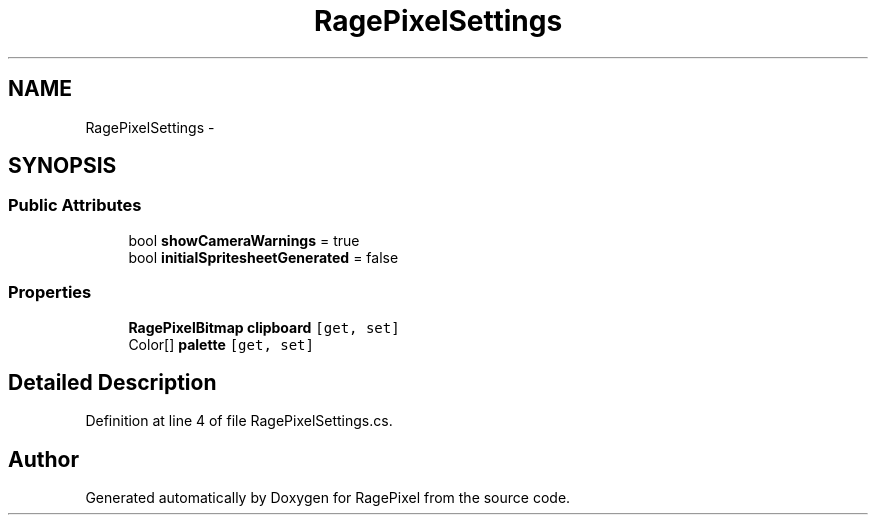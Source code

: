.TH "RagePixelSettings" 3 "Tue May 8 2012" "RagePixel" \" -*- nroff -*-
.ad l
.nh
.SH NAME
RagePixelSettings \- 
.SH SYNOPSIS
.br
.PP
.SS "Public Attributes"

.in +1c
.ti -1c
.RI "bool \fBshowCameraWarnings\fP = true"
.br
.ti -1c
.RI "bool \fBinitialSpritesheetGenerated\fP = false"
.br
.in -1c
.SS "Properties"

.in +1c
.ti -1c
.RI "\fBRagePixelBitmap\fP \fBclipboard\fP\fC [get, set]\fP"
.br
.ti -1c
.RI "Color[] \fBpalette\fP\fC [get, set]\fP"
.br
.in -1c
.SH "Detailed Description"
.PP 
Definition at line 4 of file RagePixelSettings\&.cs\&.

.SH "Author"
.PP 
Generated automatically by Doxygen for RagePixel from the source code\&.

